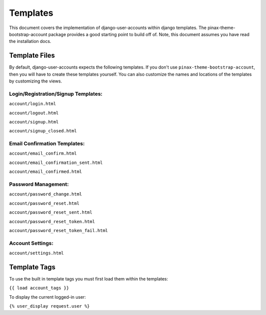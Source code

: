 .. _templates:

============
Templates
============
This document covers the implementation of django-user-accounts within django templates. The pinax-theme-bootstrap-account package provides a good starting point to build off of. 
Note, this document assumes you have read the installation docs.

Template Files
===============

By default, django-user-accounts expects the following templates. If you don't use ``pinax-theme-bootstrap-account``, then you will have to create these templates yourself. 
You can also customize the names and locations of the templates by customizing the views.

Login/Registration/Signup Templates:
**************************************
``account/login.html`` 

``account/logout.html``

``account/signup.html``

``account/signup_closed.html``


Email Confirmation Templates:
*****************************

``account/email_confirm.html`` 

``account/email_confirmation_sent.html``

``account/email_confirmed.html`` 



Password Management:
********************

``account/password_change.html``

``account/password_reset.html``

``account/password_reset_sent.html``

``account/password_reset_token.html``

``account/password_reset_token_fail.html``

Account Settings:
*****************

``account/settings.html``


Template Tags
===============

To use the built in template tags you must first load them within the templates:

``{{ load account_tags }}``

To display the current logged-in user:

``{% user_display request.user %}``
